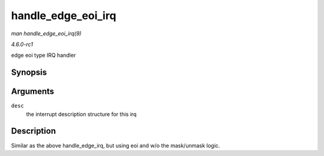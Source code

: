 
.. _API-handle-edge-eoi-irq:

===================
handle_edge_eoi_irq
===================

*man handle_edge_eoi_irq(9)*

*4.6.0-rc1*

edge eoi type IRQ handler


Synopsis
========

.. c:function:: void handle_edge_eoi_irq( struct irq_desc * desc )

Arguments
=========

``desc``
    the interrupt description structure for this irq


Description
===========

Similar as the above handle_edge_irq, but using eoi and w/o the mask/unmask logic.
